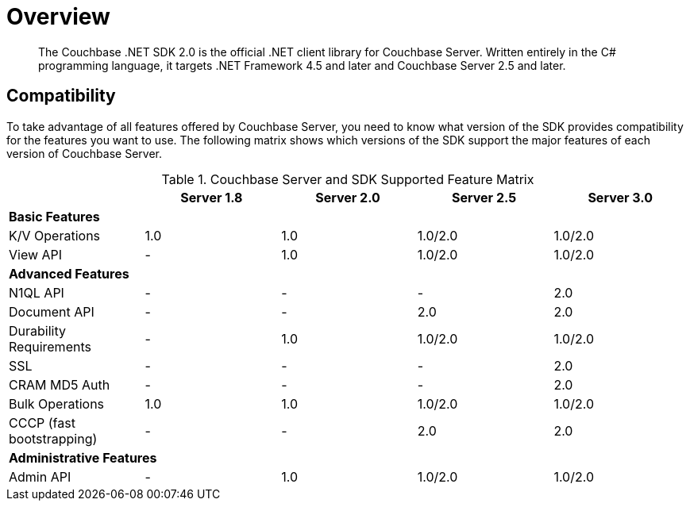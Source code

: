 = Overview
:page-topic-type: concept

[abstract]
The Couchbase .NET SDK 2.0 is the official .NET client library for Couchbase Server.
Written entirely in the C# programming language, it targets .NET Framework 4.5 and later and Couchbase Server 2.5 and later.

== Compatibility

To take advantage of all features offered by Couchbase Server, you need to know what version of the SDK provides compatibility for the features you want to use.
The following matrix shows which versions of the SDK support the major features of each version of Couchbase Server.

.Couchbase Server and SDK Supported Feature Matrix
|===
| ^| Server 1.8 ^| Server 2.0 ^| Server 2.5 ^| Server 3.0

5+| *Basic Features*

| K/V Operations
^| 1.0
^| 1.0
^| 1.0/2.0
^| 1.0/2.0

| View API
^| -
^| 1.0
^| 1.0/2.0
^| 1.0/2.0

5+| *Advanced Features*

| N1QL API
^| -
^| -
^| -
^| 2.0

| Document API
^| -
^| -
^| 2.0
^| 2.0

| Durability Requirements
^| -
^| 1.0
^| 1.0/2.0
^| 1.0/2.0

| SSL
^| -
^| -
^| -
^| 2.0

| CRAM MD5 Auth
^| -
^| -
^| -
^| 2.0

| Bulk Operations
^| 1.0
^| 1.0
^| 1.0/2.0
^| 1.0/2.0

| CCCP (fast bootstrapping)
^| -
^| -
^| 2.0
^| 2.0

5+| *Administrative Features*

| Admin API
^| -
^| 1.0
^| 1.0/2.0
^| 1.0/2.0
|===
